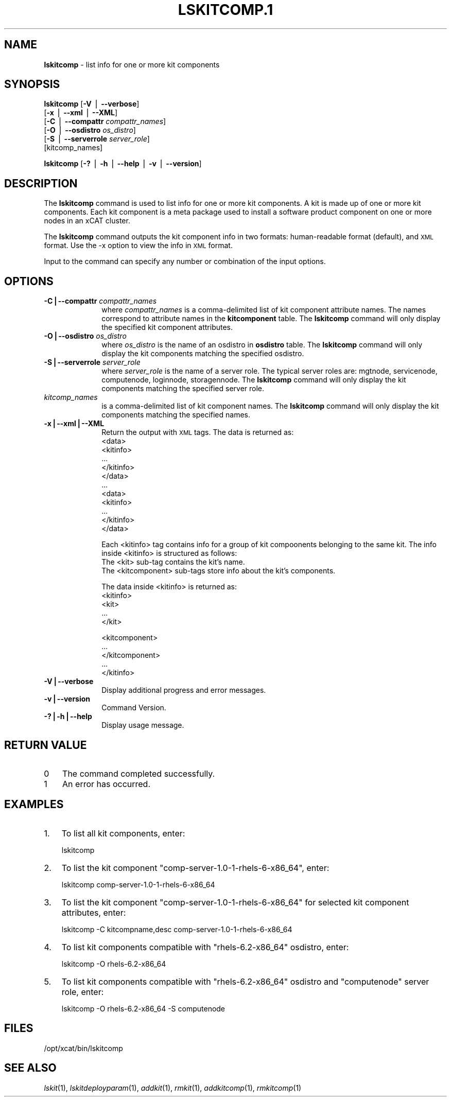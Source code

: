 .\" Automatically generated by Pod::Man v1.37, Pod::Parser v1.32
.\"
.\" Standard preamble:
.\" ========================================================================
.de Sh \" Subsection heading
.br
.if t .Sp
.ne 5
.PP
\fB\\$1\fR
.PP
..
.de Sp \" Vertical space (when we can't use .PP)
.if t .sp .5v
.if n .sp
..
.de Vb \" Begin verbatim text
.ft CW
.nf
.ne \\$1
..
.de Ve \" End verbatim text
.ft R
.fi
..
.\" Set up some character translations and predefined strings.  \*(-- will
.\" give an unbreakable dash, \*(PI will give pi, \*(L" will give a left
.\" double quote, and \*(R" will give a right double quote.  | will give a
.\" real vertical bar.  \*(C+ will give a nicer C++.  Capital omega is used to
.\" do unbreakable dashes and therefore won't be available.  \*(C` and \*(C'
.\" expand to `' in nroff, nothing in troff, for use with C<>.
.tr \(*W-|\(bv\*(Tr
.ds C+ C\v'-.1v'\h'-1p'\s-2+\h'-1p'+\s0\v'.1v'\h'-1p'
.ie n \{\
.    ds -- \(*W-
.    ds PI pi
.    if (\n(.H=4u)&(1m=24u) .ds -- \(*W\h'-12u'\(*W\h'-12u'-\" diablo 10 pitch
.    if (\n(.H=4u)&(1m=20u) .ds -- \(*W\h'-12u'\(*W\h'-8u'-\"  diablo 12 pitch
.    ds L" ""
.    ds R" ""
.    ds C` ""
.    ds C' ""
'br\}
.el\{\
.    ds -- \|\(em\|
.    ds PI \(*p
.    ds L" ``
.    ds R" ''
'br\}
.\"
.\" If the F register is turned on, we'll generate index entries on stderr for
.\" titles (.TH), headers (.SH), subsections (.Sh), items (.Ip), and index
.\" entries marked with X<> in POD.  Of course, you'll have to process the
.\" output yourself in some meaningful fashion.
.if \nF \{\
.    de IX
.    tm Index:\\$1\t\\n%\t"\\$2"
..
.    nr % 0
.    rr F
.\}
.\"
.\" For nroff, turn off justification.  Always turn off hyphenation; it makes
.\" way too many mistakes in technical documents.
.hy 0
.if n .na
.\"
.\" Accent mark definitions (@(#)ms.acc 1.5 88/02/08 SMI; from UCB 4.2).
.\" Fear.  Run.  Save yourself.  No user-serviceable parts.
.    \" fudge factors for nroff and troff
.if n \{\
.    ds #H 0
.    ds #V .8m
.    ds #F .3m
.    ds #[ \f1
.    ds #] \fP
.\}
.if t \{\
.    ds #H ((1u-(\\\\n(.fu%2u))*.13m)
.    ds #V .6m
.    ds #F 0
.    ds #[ \&
.    ds #] \&
.\}
.    \" simple accents for nroff and troff
.if n \{\
.    ds ' \&
.    ds ` \&
.    ds ^ \&
.    ds , \&
.    ds ~ ~
.    ds /
.\}
.if t \{\
.    ds ' \\k:\h'-(\\n(.wu*8/10-\*(#H)'\'\h"|\\n:u"
.    ds ` \\k:\h'-(\\n(.wu*8/10-\*(#H)'\`\h'|\\n:u'
.    ds ^ \\k:\h'-(\\n(.wu*10/11-\*(#H)'^\h'|\\n:u'
.    ds , \\k:\h'-(\\n(.wu*8/10)',\h'|\\n:u'
.    ds ~ \\k:\h'-(\\n(.wu-\*(#H-.1m)'~\h'|\\n:u'
.    ds / \\k:\h'-(\\n(.wu*8/10-\*(#H)'\z\(sl\h'|\\n:u'
.\}
.    \" troff and (daisy-wheel) nroff accents
.ds : \\k:\h'-(\\n(.wu*8/10-\*(#H+.1m+\*(#F)'\v'-\*(#V'\z.\h'.2m+\*(#F'.\h'|\\n:u'\v'\*(#V'
.ds 8 \h'\*(#H'\(*b\h'-\*(#H'
.ds o \\k:\h'-(\\n(.wu+\w'\(de'u-\*(#H)/2u'\v'-.3n'\*(#[\z\(de\v'.3n'\h'|\\n:u'\*(#]
.ds d- \h'\*(#H'\(pd\h'-\w'~'u'\v'-.25m'\f2\(hy\fP\v'.25m'\h'-\*(#H'
.ds D- D\\k:\h'-\w'D'u'\v'-.11m'\z\(hy\v'.11m'\h'|\\n:u'
.ds th \*(#[\v'.3m'\s+1I\s-1\v'-.3m'\h'-(\w'I'u*2/3)'\s-1o\s+1\*(#]
.ds Th \*(#[\s+2I\s-2\h'-\w'I'u*3/5'\v'-.3m'o\v'.3m'\*(#]
.ds ae a\h'-(\w'a'u*4/10)'e
.ds Ae A\h'-(\w'A'u*4/10)'E
.    \" corrections for vroff
.if v .ds ~ \\k:\h'-(\\n(.wu*9/10-\*(#H)'\s-2\u~\d\s+2\h'|\\n:u'
.if v .ds ^ \\k:\h'-(\\n(.wu*10/11-\*(#H)'\v'-.4m'^\v'.4m'\h'|\\n:u'
.    \" for low resolution devices (crt and lpr)
.if \n(.H>23 .if \n(.V>19 \
\{\
.    ds : e
.    ds 8 ss
.    ds o a
.    ds d- d\h'-1'\(ga
.    ds D- D\h'-1'\(hy
.    ds th \o'bp'
.    ds Th \o'LP'
.    ds ae ae
.    ds Ae AE
.\}
.rm #[ #] #H #V #F C
.\" ========================================================================
.\"
.IX Title "LSKITCOMP.1 1"
.TH LSKITCOMP.1 1 "2013-04-08" "perl v5.8.8" "User Contributed Perl Documentation"
.SH "NAME"
\&\fBlskitcomp\fR \- list info for one or more kit components
.SH "SYNOPSIS"
.IX Header "SYNOPSIS"
\&\fBlskitcomp\fR [\fB\-V\fR | \fB\-\-verbose\fR] 
      [\fB\-x\fR | \fB\-\-xml\fR | \fB\-\-XML\fR]
      [\fB\-C\fR | \fB\-\-compattr\fR \fIcompattr_names\fR]
      [\fB\-O\fR | \fB\-\-osdistro\fR \fIos_distro\fR]
      [\fB\-S\fR | \fB\-\-serverrole\fR \fIserver_role\fR]
      [kitcomp_names]
.PP
\&\fBlskitcomp\fR [\fB\-?\fR | \fB\-h\fR | \fB\-\-help\fR | \fB\-v\fR | \fB\-\-version\fR]
.SH "DESCRIPTION"
.IX Header "DESCRIPTION"
The \fBlskitcomp\fR command is used to list info for one or more kit components. A kit is made up of one or more kit components. Each kit component is a meta package used to install a software product component on one or more nodes in an xCAT cluster.
.PP
The \fBlskitcomp\fR command outputs the kit component info in two formats: human-readable format (default), and \s-1XML\s0 format. Use the \-x option to view the info in \s-1XML\s0 format.
.PP
Input to the command can specify any number or combination of the input options.
.SH "OPTIONS"
.IX Header "OPTIONS"
.IP "\fB\-C|\-\-compattr\fR \fIcompattr_names\fR" 10
.IX Item "-C|--compattr compattr_names"
where \fIcompattr_names\fR is a comma-delimited list of kit component attribute names. The names correspond to attribute names in the \fBkitcomponent\fR table.  The \fBlskitcomp\fR command will only display the specified kit component attributes.
.IP "\fB\-O|\-\-osdistro\fR \fIos_distro\fR" 10
.IX Item "-O|--osdistro os_distro"
where \fIos_distro\fR is the name of an osdistro in \fBosdistro\fR table. The \fBlskitcomp\fR command will only display the kit components matching the specified osdistro.
.IP "\fB\-S|\-\-serverrole\fR \fIserver_role\fR" 10
.IX Item "-S|--serverrole server_role"
where \fIserver_role\fR is the name of a server role. The typical server roles are: mgtnode, servicenode, computenode, loginnode, storagennode. The \fBlskitcomp\fR command will only display the kit components matching the specified server role.
.IP "\fIkitcomp_names\fR" 10
.IX Item "kitcomp_names"
is a comma-delimited list of kit component names. The \fBlskitcomp\fR command will only display the kit components matching the specified names.
.IP "\fB\-x|\-\-xml|\-\-XML\fR" 10
.IX Item "-x|--xml|--XML"
Return the output with \s-1XML\s0 tags.  The data is returned as:
  <data>
    <kitinfo>
       ...
    </kitinfo>
  </data>
  ...
  <data>
    <kitinfo>
       ...
    </kitinfo>
  </data>
.Sp
Each <kitinfo> tag contains info for a group of kit compoonents belonging to the same kit. The info inside <kitinfo> is structured as follows:
  The <kit> sub-tag contains the kit's name.
  The <kitcomponent> sub-tags store info about the kit's components.
.Sp
The data inside <kitinfo> is returned as:
  <kitinfo>
     <kit>
       ...
     </kit>
.Sp
.Vb 5
\&     <kitcomponent>
\&       ...
\&     </kitcomponent>
\&     ...
\&  </kitinfo>
.Ve
.IP "\fB\-V|\-\-verbose\fR" 10
.IX Item "-V|--verbose"
Display additional progress and error messages. 
.IP "\fB\-v|\-\-version\fR" 10
.IX Item "-v|--version"
Command Version.
.IP "\fB\-?|\-h|\-\-help\fR" 10
.IX Item "-?|-h|--help"
Display usage message.
.SH "RETURN VALUE"
.IX Header "RETURN VALUE"
.IP "0" 3
The command completed successfully.
.IP "1" 3
.IX Item "1"
An error has occurred.
.SH "EXAMPLES"
.IX Header "EXAMPLES"
.IP "1." 3
To list all kit components, enter:
.Sp
.Vb 1
\&  lskitcomp
.Ve
.IP "2." 3
To list the kit component \*(L"comp\-server\-1.0\-1\-rhels\-6\-x86_64\*(R", enter:
.Sp
.Vb 1
\&  lskitcomp comp-server-1.0-1-rhels-6-x86_64
.Ve
.IP "3." 3
To list the kit component \*(L"comp\-server\-1.0\-1\-rhels\-6\-x86_64\*(R" for selected kit component attributes, enter:
.Sp
.Vb 1
\&  lskitcomp -C kitcompname,desc comp-server-1.0-1-rhels-6-x86_64
.Ve
.IP "4." 3
To list kit components compatible with \*(L"rhels\-6.2\-x86_64\*(R" osdistro, enter:
.Sp
.Vb 1
\&  lskitcomp -O rhels-6.2-x86_64
.Ve
.IP "5." 3
To list kit components compatible with \*(L"rhels\-6.2\-x86_64\*(R" osdistro and \*(L"computenode\*(R" server role, enter:
.Sp
.Vb 1
\&  lskitcomp -O rhels-6.2-x86_64 -S computenode
.Ve
.SH "FILES"
.IX Header "FILES"
/opt/xcat/bin/lskitcomp
.SH "SEE ALSO"
.IX Header "SEE ALSO"
\&\fIlskit\fR\|(1), \fIlskitdeployparam\fR\|(1), \fIaddkit\fR\|(1), \fIrmkit\fR\|(1), \fIaddkitcomp\fR\|(1), \fIrmkitcomp\fR\|(1)
